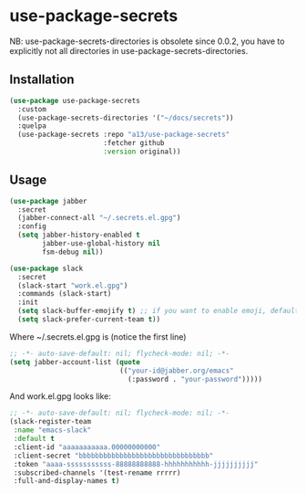 * use-package-secrets

NB: use-package-secrets-directories is obsolete since 0.0.2, you have to explicitly not all directories in use-package-secrets-directories.

** Installation
   #+BEGIN_SRC emacs-lisp
     (use-package use-package-secrets
       :custom
       (use-package-secrets-directories '("~/docs/secrets"))
       :quelpa
       (use-package-secrets :repo "a13/use-package-secrets"
                            :fetcher github
                            :version original))

   #+END_SRC

** Usage
   #+BEGIN_SRC emacs-lisp
     (use-package jabber
       :secret
       (jabber-connect-all "~/.secrets.el.gpg")
       :config
       (setq jabber-history-enabled t
             jabber-use-global-history nil
             fsm-debug nil))

     (use-package slack
       :secret
       (slack-start "work.el.gpg")
       :commands (slack-start)
       :init
       (setq slack-buffer-emojify t) ;; if you want to enable emoji, default nil
       (setq slack-prefer-current-team t))

   #+END_SRC

   Where ~/.secrets.el.gpg is (notice the first line)

   #+BEGIN_SRC emacs-lisp
     ;; -*- auto-save-default: nil; flycheck-mode: nil; -*-
     (setq jabber-account-list (quote
                                (("your-id@jabber.org/emacs"
                                  (:password . "your-password")))))

   #+END_SRC

   And work.el.gpg looks like:
   #+BEGIN_SRC emacs-lisp
     ;; -*- auto-save-default: nil; flycheck-mode: nil; -*-
     (slack-register-team
      :name "emacs-slack"
      :default t
      :client-id "aaaaaaaaaaa.00000000000"
      :client-secret "bbbbbbbbbbbbbbbbbbbbbbbbbbbbbbbb"
      :token "aaaa-sssssssssss-88888888888-hhhhhhhhhhh-jjjjjjjjjj"
      :subscribed-channels '(test-rename rrrrr)
      :full-and-display-names t)
   #+END_SRC
